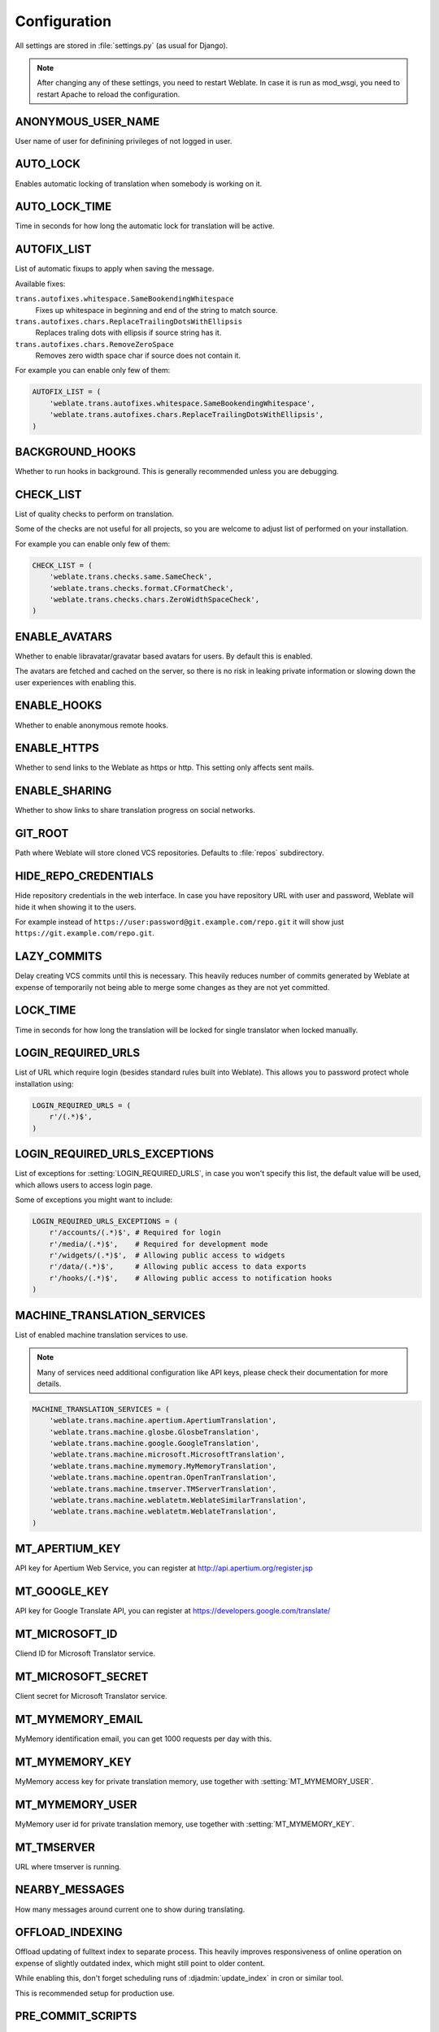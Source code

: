 .. _config:

Configuration
=============

All settings are stored in :file:`settings.py` (as usual for Django).

.. note::

    After changing any of these settings, you need to restart Weblate. In case
    it is run as mod_wsgi, you need to restart Apache to reload the
    configuration.

.. seealso:: 
   
    Please check also `Django's documentation`_ for parameters which configure
    Django itself.

.. _`Django's documentation`: https://docs.djangoproject.com/en/1.6/ref/settings/

.. setting:: ANONYMOUS_USER_NAME

ANONYMOUS_USER_NAME
-------------------

User name of user for definining privileges of not logged in user.

.. seealso:: :ref:`privileges`

.. setting:: AUTO_LOCK

AUTO_LOCK
---------

Enables automatic locking of translation when somebody is working on it.

.. seealso:: :ref:`locking`

.. setting:: AUTO_LOCK_TIME

AUTO_LOCK_TIME
--------------

Time in seconds for how long the automatic lock for translation will be active.

.. seealso:: :ref:`locking`

.. setting:: AUTOFIX_LIST

AUTOFIX_LIST
------------

List of automatic fixups to apply when saving the message.

Available fixes:

``trans.autofixes.whitespace.SameBookendingWhitespace``
    Fixes up whitespace in beginning and end of the string to match source.
``trans.autofixes.chars.ReplaceTrailingDotsWithEllipsis``
    Replaces traling dots with ellipsis if source string has it.
``trans.autofixes.chars.RemoveZeroSpace``
    Removes zero width space char if source does not contain it.

For example you can enable only few of them:

.. code-block:: python

    AUTOFIX_LIST = (
        'weblate.trans.autofixes.whitespace.SameBookendingWhitespace',
        'weblate.trans.autofixes.chars.ReplaceTrailingDotsWithEllipsis',
    )

.. seealso:: :ref:`autofix`, :ref:`custom-autofix`

.. setting:: BACKGROUND_HOOKS

BACKGROUND_HOOKS
----------------

Whether to run hooks in background. This is generally recommended unless you
are debugging.

.. setting:: CHECK_LIST

CHECK_LIST
----------

List of quality checks to perform on translation.

Some of the checks are not useful for all projects, so you are welcome to
adjust list of performed on your installation.

For example you can enable only few of them:

.. code-block:: python

    CHECK_LIST = (
        'weblate.trans.checks.same.SameCheck',
        'weblate.trans.checks.format.CFormatCheck',
        'weblate.trans.checks.chars.ZeroWidthSpaceCheck',
    )

.. seealso:: :ref:`checks`, :ref:`custom-checks`

.. setting:: ENABLE_AVATARS

ENABLE_AVATARS
--------------

Whether to enable libravatar/gravatar based avatars for users. By default this
is enabled.

The avatars are fetched and cached on the server, so there is no risk in
leaking private information or slowing down the user experiences with enabling
this.

.. seealso:: :ref:`production-cache-avatar`

.. setting:: ENABLE_HOOKS

ENABLE_HOOKS
------------

Whether to enable anonymous remote hooks.

.. seealso:: :ref:`hooks`

.. setting:: ENABLE_HTTPS

ENABLE_HTTPS
------------

Whether to send links to the Weblate as https or http. This setting only
affects sent mails.

.. setting:: ENABLE_SHARING

ENABLE_SHARING
--------------

Whether to show links to share translation progress on social networks.

.. setting:: GIT_ROOT

GIT_ROOT
--------

Path where Weblate will store cloned VCS repositories. Defaults to
:file:`repos` subdirectory.

.. setting:: HIDE_REPO_CREDENTIALS

HIDE_REPO_CREDENTIALS
---------------------

Hide repository credentials in the web interface. In case you have repository
URL with user and password, Weblate will hide it when showing it to the users.

For example instead of ``https://user:password@git.example.com/repo.git`` it
will show just ``https://git.example.com/repo.git``.

.. setting:: LAZY_COMMITS

LAZY_COMMITS
------------

Delay creating VCS commits until this is necessary. This heavily reduces
number of commits generated by Weblate at expense of temporarily not being
able to merge some changes as they are not yet committed.

.. seealso:: :ref:`lazy-commit`

.. setting:: LOCK_TIME

LOCK_TIME
---------

Time in seconds for how long the translation will be locked for single
translator when locked manually.

.. seealso:: :ref:`locking`

.. setting:: LOGIN_REQUIRED_URLS

LOGIN_REQUIRED_URLS
-------------------

List of URL which require login (besides standard rules built into Weblate).
This allows you to password protect whole installation using:

.. code-block:: python

    LOGIN_REQUIRED_URLS = (
        r'/(.*)$',
    )

.. setting:: LOGIN_REQUIRED_URLS_EXCEPTIONS

LOGIN_REQUIRED_URLS_EXCEPTIONS
------------------------------

List of exceptions for :setting:`LOGIN_REQUIRED_URLS`, in case you won't
specify this list, the default value will be used, which allows users to access
login page.

Some of exceptions you might want to include:

.. code-block:: python

    LOGIN_REQUIRED_URLS_EXCEPTIONS = (
        r'/accounts/(.*)$', # Required for login
        r'/media/(.*)$',    # Required for development mode
        r'/widgets/(.*)$',  # Allowing public access to widgets
        r'/data/(.*)$',     # Allowing public access to data exports
        r'/hooks/(.*)$',    # Allowing public access to notification hooks
    )

.. setting:: MACHINE_TRANSLATION_SERVICES

MACHINE_TRANSLATION_SERVICES
----------------------------

List of enabled machine translation services to use.

.. note::

    Many of services need additional configuration like API keys, please check
    their documentation for more details.

.. code-block:: python

    MACHINE_TRANSLATION_SERVICES = (
        'weblate.trans.machine.apertium.ApertiumTranslation',
        'weblate.trans.machine.glosbe.GlosbeTranslation',
        'weblate.trans.machine.google.GoogleTranslation',
        'weblate.trans.machine.microsoft.MicrosoftTranslation',
        'weblate.trans.machine.mymemory.MyMemoryTranslation',
        'weblate.trans.machine.opentran.OpenTranTranslation',
        'weblate.trans.machine.tmserver.TMServerTranslation',
        'weblate.trans.machine.weblatetm.WeblateSimilarTranslation',
        'weblate.trans.machine.weblatetm.WeblateTranslation',
    )

.. seealso:: :ref:`machine-translation-setup`, :ref:`machine-translation`

.. setting:: MT_APERTIUM_KEY

MT_APERTIUM_KEY
---------------

API key for Apertium Web Service, you can register at http://api.apertium.org/register.jsp

.. seealso:: :ref:`apertium`, :ref:`machine-translation-setup`, :ref:`machine-translation`

.. setting:: MT_GOOGLE_KEY

MT_GOOGLE_KEY
-------------

API key for Google Translate API, you can register at https://developers.google.com/translate/

.. seealso:: :ref:`google-translate`, :ref:`machine-translation-setup`, :ref:`machine-translation`

.. setting:: MT_MICROSOFT_ID

MT_MICROSOFT_ID
---------------

Cliend ID for Microsoft Translator service.

.. seealso:: :ref:`ms-translate`, :ref:`machine-translation-setup`, :ref:`machine-translation`, https://datamarket.azure.com/developer/applications/

.. setting:: MT_MICROSOFT_SECRET

MT_MICROSOFT_SECRET
-------------------

Client secret for Microsoft Translator service.

.. seealso:: :ref:`ms-translate`, :ref:`machine-translation-setup`, :ref:`machine-translation`, https://datamarket.azure.com/developer/applications/

.. setting:: MT_MYMEMORY_EMAIL

MT_MYMEMORY_EMAIL
-----------------

MyMemory identification email, you can get 1000 requests per day with this.

.. seealso:: :ref:`mymemory`, :ref:`machine-translation-setup`, :ref:`machine-translation`, http://mymemory.translated.net/doc/spec.php

.. setting:: MT_MYMEMORY_KEY

MT_MYMEMORY_KEY
---------------

MyMemory access key for private translation memory, use together with :setting:`MT_MYMEMORY_USER`.

.. seealso:: :ref:`mymemory`, :ref:`machine-translation-setup`, :ref:`machine-translation`, http://mymemory.translated.net/doc/keygen.php

.. setting:: MT_MYMEMORY_USER

MT_MYMEMORY_USER
----------------

MyMemory user id for private translation memory, use together with :setting:`MT_MYMEMORY_KEY`.

.. seealso:: :ref:`mymemory`, :ref:`machine-translation-setup`, :ref:`machine-translation`, http://mymemory.translated.net/doc/keygen.php

.. setting:: MT_TMSERVER

MT_TMSERVER
-----------

URL where tmserver is running.

.. seealso:: :ref:`tmserver`, :ref:`machine-translation-setup`, :ref:`machine-translation`, http://docs.translatehouse.org/projects/translate-toolkit/en/latest/commands/tmserver.html

.. setting:: NEARBY_MESSAGES

NEARBY_MESSAGES
---------------

How many messages around current one to show during translating.

.. setting:: OFFLOAD_INDEXING

OFFLOAD_INDEXING
----------------

Offload updating of fulltext index to separate process. This heavily
improves responsiveness of online operation on expense of slightly
outdated index, which might still point to older content.

While enabling this, don't forget scheduling runs of 
:djadmin:`update_index` in cron or similar tool.

This is recommended setup for production use.

.. seealso:: :ref:`fulltext`

.. setting:: PRE_COMMIT_SCRIPTS

PRE_COMMIT_SCRIPTS
------------------

List of scripts which are allowed as pre commit scripts. The script needs to be
later enabled in component configuration.

For example you can allow script which does some cleanup:

.. code-block:: python

    PRE_COMMIT_SCRIPTS = (
        '/usr/local/bin/cleanup-translation',
    )

Weblate comes with few example hook scripts which you might find useful:

:file:`examples/hook-generate-mo`
    Generates MO file from a PO file
:file:`examples/hook-unwrap-po`
    Unwraps lines in a PO file.

.. note:: 
   
    The hook is executed using system() call, so it is evaluated in a shell.

.. seealso:: :ref:`processing`

.. setting:: REGISTRATION_CAPTCHA

REGISTRATION_CAPTCHA
--------------------

A boolean (either ``True`` or ``False``) indicating whether registration of new
accounts is protected by captcha. This setting is optional, and a default of
True will be assumed if it is not supplied.

.. setting:: REGISTRATION_OPEN

REGISTRATION_OPEN
-----------------

A boolean (either ``True`` or ``False``) indicating whether registration of new
accounts is currently permitted. This setting is optional, and a default of
True will be assumed if it is not supplied.

.. setting:: SELF_ADVERTISEMENT

SELF_ADVERTISEMENT
------------------

Enables self advertisement of Weblate in case there are no configured ads.

.. seealso:: :ref:`advertisement`

.. setting:: SIMPLIFY_LANGUAGES

SIMPLIFY_LANGUAGES
------------------

Use simple language codes for default language/country combinations. For
example ``fr_FR`` translation will use ``fr`` language code. This is usually
desired behavior as it simplifies listing of the languages for these default
combinations.

Disable this if you are having different translations for both variants.

.. setting:: SITE_TITLE

SITE_TITLE
----------

Site title to be used in website and emails as well.

.. setting:: SOURCE_LANGUAGE

SOURCE_LANGUAGE
---------------

Source language used for translation. This is mostly useful for machine
translation services.

.. setting:: TTF_PATH

TTF_PATH
--------

Path to Droid fonts used for widgets and charts.

.. setting:: URL_PREFIX

URL_PREFIX
----------

This settings allows you to run Weblate under some path (otherwise it relies on
being executed from webserver root). To use this setting, you also need to
configure your server to strip this prefix. For example with WSGI, this can be
achieved by setting ``WSGIScriptAlias``.

.. note::

    This setting does not work with Django's builtin server, you would have to
    adjust :file:`urls.py` to contain this prefix.

.. setting:: WHOOSH_INDEX

WHOOSH_INDEX
------------

Directory where Whoosh fulltext indices will be stored. Defaults to :file:`whoosh-index` subdirectory.
